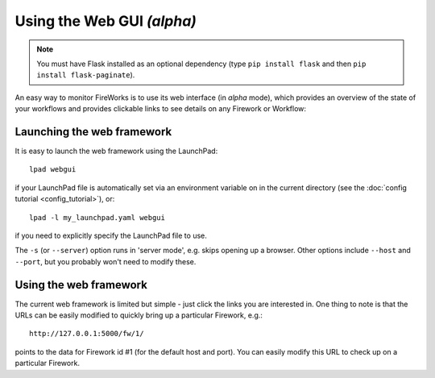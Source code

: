 ===========================
Using the Web GUI *(alpha)*
===========================

.. note:: You must have Flask installed as an optional dependency (type ``pip install flask`` and then ``pip install flask-paginate``).

An easy way to monitor FireWorks is to use its web interface (in *alpha* mode), which provides an overview of the state of your workflows and provides clickable links to see details on any Firework or Workflow:

.. image:: _static/base_site.png
   :width: 600px
   :align: center
   :alt: Base Site screenshot

Launching the web framework
===========================

It is easy to launch the web framework using the LaunchPad::

    lpad webgui

if your LaunchPad file is automatically set via an environment variable on in the current directory (see the :doc:`config tutorial <config_tutorial>`), or::

    lpad -l my_launchpad.yaml webgui

if you need to explicitly specify the LaunchPad file to use.

The ``-s`` (or ``--server``) option runs in 'server mode', e.g. skips opening up a browser. Other options include ``--host`` and ``--port``, but you probably won't need to modify these.

Using the web framework
=======================

The current web framework is limited but simple - just click the links you are interested in. One thing to note is that the URLs can be easily modified to quickly bring up a particular Firework, e.g.::

    http://127.0.0.1:5000/fw/1/

points to the data for Firework id #1 (for the default host and port). You can easily modify this URL to check up on a particular Firework.
